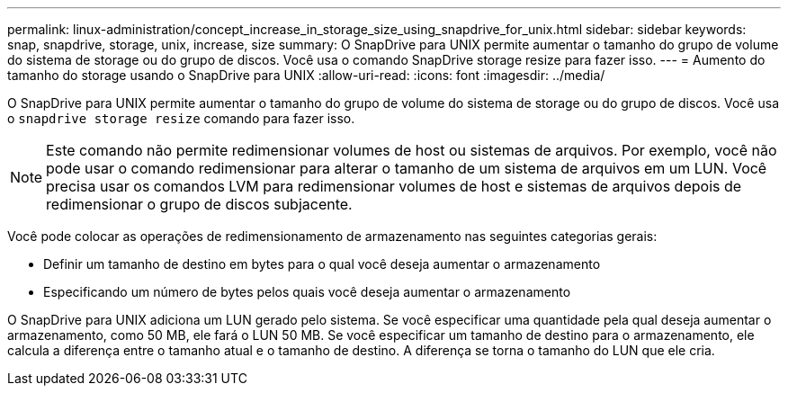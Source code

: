---
permalink: linux-administration/concept_increase_in_storage_size_using_snapdrive_for_unix.html 
sidebar: sidebar 
keywords: snap, snapdrive, storage, unix, increase, size 
summary: O SnapDrive para UNIX permite aumentar o tamanho do grupo de volume do sistema de storage ou do grupo de discos. Você usa o comando SnapDrive storage resize para fazer isso. 
---
= Aumento do tamanho do storage usando o SnapDrive para UNIX
:allow-uri-read: 
:icons: font
:imagesdir: ../media/


[role="lead"]
O SnapDrive para UNIX permite aumentar o tamanho do grupo de volume do sistema de storage ou do grupo de discos. Você usa o `snapdrive storage resize` comando para fazer isso.


NOTE: Este comando não permite redimensionar volumes de host ou sistemas de arquivos. Por exemplo, você não pode usar o comando redimensionar para alterar o tamanho de um sistema de arquivos em um LUN. Você precisa usar os comandos LVM para redimensionar volumes de host e sistemas de arquivos depois de redimensionar o grupo de discos subjacente.

Você pode colocar as operações de redimensionamento de armazenamento nas seguintes categorias gerais:

* Definir um tamanho de destino em bytes para o qual você deseja aumentar o armazenamento
* Especificando um número de bytes pelos quais você deseja aumentar o armazenamento


O SnapDrive para UNIX adiciona um LUN gerado pelo sistema. Se você especificar uma quantidade pela qual deseja aumentar o armazenamento, como 50 MB, ele fará o LUN 50 MB. Se você especificar um tamanho de destino para o armazenamento, ele calcula a diferença entre o tamanho atual e o tamanho de destino. A diferença se torna o tamanho do LUN que ele cria.
